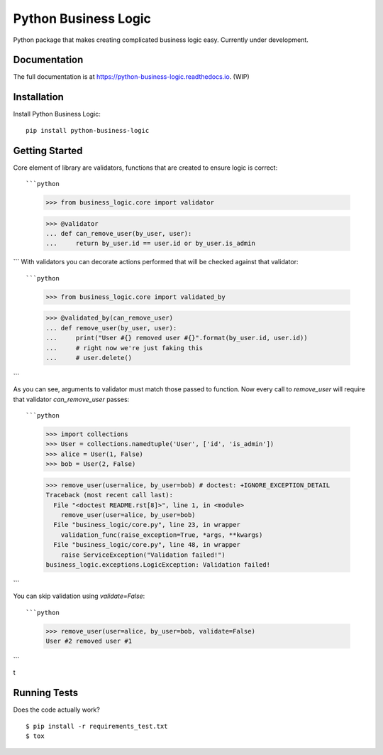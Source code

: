 =============================
Python Business Logic
=============================

.. image:: https://badge.fury.io/py/python-business-logic.svg
    :target: https://badge.fury.io/py/python-business-logic

.. image:: https://travis-ci.org/Valian/python-business-logic.svg?branch=master
    :target: https://travis-ci.org/Valian/python-business-logic

.. image:: https://codecov.io/gh/Valian/python-business-logic/branch/master/graph/badge.svg
    :target: https://codecov.io/gh/Valian/python-business-logic

Python package that makes creating complicated business logic easy. Currently under development.

Documentation
-------------

The full documentation is at https://python-business-logic.readthedocs.io. (WIP)

Installation
------------

Install Python Business Logic::

    pip install python-business-logic

Getting Started
---------------

Core element of library are validators, functions that are created to ensure logic is correct::

```python
   >>> from business_logic.core import validator

   >>> @validator
   ... def can_remove_user(by_user, user):
   ...     return by_user.id == user.id or by_user.is_admin

```
With validators you can decorate actions performed that will be checked against that validator::

```python
    >>> from business_logic.core import validated_by

    >>> @validated_by(can_remove_user)
    ... def remove_user(by_user, user):
    ...     print("User #{} removed user #{}".format(by_user.id, user.id))
    ...     # right now we're just faking this
    ...     # user.delete()

```

As you can see, arguments to validator must match those passed to function.
Now every call to `remove_user` will require that validator `can_remove_user` passes::

```python
    >>> import collections
    >>> User = collections.namedtuple('User', ['id', 'is_admin'])
    >>> alice = User(1, False)
    >>> bob = User(2, False)

    >>> remove_user(user=alice, by_user=bob) # doctest: +IGNORE_EXCEPTION_DETAIL
    Traceback (most recent call last):
      File "<doctest README.rst[8]>", line 1, in <module>
        remove_user(user=alice, by_user=bob)
      File "business_logic/core.py", line 23, in wrapper
        validation_func(raise_exception=True, *args, **kwargs)
      File "business_logic/core.py", line 48, in wrapper
        raise ServiceException("Validation failed!")
    business_logic.exceptions.LogicException: Validation failed!

```

You can skip validation using `validate=False`::

```python
    >>> remove_user(user=alice, by_user=bob, validate=False)
    User #2 removed user #1

```

t

Running Tests
-------------

Does the code actually work?

::

    $ pip install -r requirements_test.txt
    $ tox
